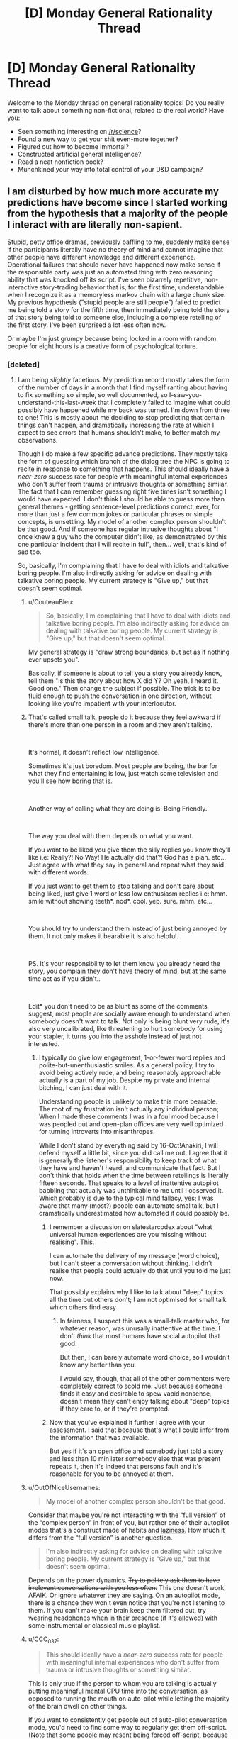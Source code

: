 #+TITLE: [D] Monday General Rationality Thread

* [D] Monday General Rationality Thread
:PROPERTIES:
:Author: AutoModerator
:Score: 9
:DateUnix: 1539615947.0
:DateShort: 2018-Oct-15
:END:
Welcome to the Monday thread on general rationality topics! Do you really want to talk about something non-fictional, related to the real world? Have you:

- Seen something interesting on [[/r/science]]?
- Found a new way to get your shit even-more together?
- Figured out how to become immortal?
- Constructed artificial general intelligence?
- Read a neat nonfiction book?
- Munchkined your way into total control of your D&D campaign?


** I am disturbed by how much more accurate my predictions have become since I started working from the hypothesis that a majority of the people I interact with are literally non-sapient.

Stupid, petty office dramas, previously baffling to me, suddenly make sense if the participants literally have no theory of mind and cannot imagine that other people have different knowledge and different experience. Operational failures that should never have happened now make sense if the responsible party was just an automated thing with zero reasoning ability that was knocked off its script. I've seen bizarrely repetitive, non-interactive story-trading behavior that is, for the first time, understandable when I recognize it as a memoryless markov chain with a large chunk size. My previous hypothesis ("stupid people are still people") failed to predict me being told a story for the fifth time, then immediately being told the story of that story being told to someone else, including a complete retelling of the first story. I've been surprised a lot less often now.

Or maybe I'm just grumpy because being locked in a room with random people for eight hours is a creative form of psychological torture.
:PROPERTIES:
:Author: Anakiri
:Score: 8
:DateUnix: 1539690710.0
:DateShort: 2018-Oct-16
:END:

*** [deleted]
:PROPERTIES:
:Score: 7
:DateUnix: 1539692142.0
:DateShort: 2018-Oct-16
:END:

**** I am being /slightly/ facetious. My prediction record mostly takes the form of the number of days in a month that I find myself ranting about having to fix something so simple, so well documented, so I-saw-you-understand-this-last-week that I completely failed to imagine what could possibly have happened while my back was turned. I'm down from three to one! This is mostly about me deciding to stop predicting that certain things can't happen, and dramatically increasing the rate at which I expect to see errors that humans shouldn't make, to better match my observations.

Though I do make a few specific advance predictions. They mostly take the form of guessing which branch of the dialog tree the NPC is going to recite in response to something that happens. This should ideally have a /near-zero/ success rate for people with meaningful internal experiences who don't suffer from trauma or intrusive thoughts or something similar. The fact that I can remember guessing right five times isn't something I would have expected. I don't think I should be able to guess more than general themes - getting sentence-level predictions correct, ever, for more than just a few common jokes or particular phrases or simple concepts, is unsettling. My model of another complex person shouldn't be that good. And if someone has regular intrusive thoughts about "I once knew a guy who the computer didn't like, as demonstrated by this one particular incident that I will recite in full", then... well, that's kind of sad too.

So, basically, I'm complaining that I have to deal with idiots and talkative boring people. I'm also indirectly asking for advice on dealing with talkative boring people. My current strategy is "Give up," but that doesn't seem optimal.
:PROPERTIES:
:Author: Anakiri
:Score: 2
:DateUnix: 1539697371.0
:DateShort: 2018-Oct-16
:END:

***** u/CouteauBleu:
#+begin_quote
  So, basically, I'm complaining that I have to deal with idiots and talkative boring people. I'm also indirectly asking for advice on dealing with talkative boring people. My current strategy is "Give up," but that doesn't seem optimal.
#+end_quote

My general strategy is "draw strong boundaries, but act as if nothing ever upsets you".

Basically, if someone is about to tell you a story you already know, tell them "Is this the story about how X did Y? Oh yeah, I heard it. Good one." Then change the subject if possible. The trick is to be fluid enough to push the conversation in one direction, without looking like you're impatient with your interlocutor.
:PROPERTIES:
:Author: CouteauBleu
:Score: 8
:DateUnix: 1539715758.0
:DateShort: 2018-Oct-16
:END:


***** That's called small talk, people do it because they feel awkward if there's more than one person in a room and they aren't talking.

​

It's normal, it doesn't reflect low intelligence.

Sometimes it's just boredom. Most people are boring, the bar for what they find entertaining is low, just watch some television and you'll see how boring that is.

​

Another way of calling what they are doing is: Being Friendly.

​

The way you deal with them depends on what you want.

If you want to be liked you give them the silly replies you know they'll like i.e: Really?! No Way! He actually did that?! God has a plan. etc... Just agree with what they say in general and repeat what they said with different words.

If you just want to get them to stop talking and don't care about being liked, just give 1 word or less low enthusiasm replies i.e: hmm. smile without showing teeth*. nod*. cool. yep. sure. mhm. etc...

​

You should try to understand them instead of just being annoyed by them. It not only makes it bearable it is also helpful.

​

PS. It's your responsibility to let them know you already heard the story, you complain they don't have theory of mind, but at the same time act as if you didn't..

​

Edit* you don't need to be as blunt as some of the comments suggest, most people are socially aware enough to understand when somebody doesn't want to talk. Not only is being blunt very rude, it's also very uncalibrated, like threatening to hurt somebody for using your stapler, it turns you into the asshole instead of just not interested.
:PROPERTIES:
:Author: fassina2
:Score: 6
:DateUnix: 1539818860.0
:DateShort: 2018-Oct-18
:END:

****** I typically do give low engagement, 1-or-fewer word replies and polite-but-unenthusiastic smiles. As a general policy, I try to avoid being actively rude, and being reasonably approachable actually is a part of my job. Despite my private and internal bitching, I can just deal with it.

Understanding people is unlikely to make this more bearable. The root of my frustration isn't actually any individual person; When I made these comments I was in a foul mood because I was peopled out and open-plan offices are very well optimized for turning introverts into misanthropes.

While I don't stand by everything said by 16-Oct!Anakiri, I will defend myself a little bit, since you did call me out. I agree that it is generally the listener's responsibility to keep track of what they have and haven't heard, and communicate that fact. But I don't think that holds when the time between retellings is literally fifteen seconds. That speaks to a level of inattentive autopilot babbling that actually was unthinkable to me until I observed it. Which probably is due to the typical mind fallacy, yes; I was aware that many (most?) people can automate smalltalk, but I dramatically underestimated how automated it could possibly be.
:PROPERTIES:
:Author: Anakiri
:Score: 3
:DateUnix: 1539845085.0
:DateShort: 2018-Oct-18
:END:

******* I remember a discussion on slatestarcodex about "what universal human experiences are you missing without realising". This.

I can automate the delivery of my message (word choice), but I can't steer a conversation without thinking. I didn't realise that people could actually do that until you told me just now.

That possibly explains why I like to talk about "deep" topics all the time but others don't; I am not optimised for small talk which others find easy
:PROPERTIES:
:Author: causalchain
:Score: 1
:DateUnix: 1539857016.0
:DateShort: 2018-Oct-18
:END:

******** In fairness, I suspect this was a small-talk master who, for whatever reason, was unusally inattentive at the time. I don't /think/ that most humans have social autopilot that good.

But then, I can barely automate word choice, so I wouldn't know any better than you.

I would say, though, that all of the other commenters were completely correct to scold me. Just because someone finds it easy and desirable to spew vapid nonsense, doesn't mean they can't enjoy talking about "deep" topics if they care to, or if they're prompted.
:PROPERTIES:
:Author: Anakiri
:Score: 3
:DateUnix: 1539862637.0
:DateShort: 2018-Oct-18
:END:


******* Now that you've explained it further I agree with your assessment. I said that because that's what I could infer from the information that was available.

But yes if it's an open office and somebody just told a story and less than 10 min later somebody else that was present repeats it, then it's indeed that persons fault and it's reasonable for you to be annoyed at them.
:PROPERTIES:
:Author: fassina2
:Score: 1
:DateUnix: 1539869137.0
:DateShort: 2018-Oct-18
:END:


***** u/OutOfNiceUsernames:
#+begin_quote
  My model of another complex person shouldn't be that good.
#+end_quote

Consider that maybe you're not interacting with the “full version” of the “complex person” in front of you, but rather one of their autopilot modes that's a construct made of habits and [[https://www.youtube.com/watch?v=UBVV8pch1dM][laziness.]] How much it differs from the “full version” is another question.

#+begin_quote
  I'm also indirectly asking for advice on dealing with talkative boring people. My current strategy is "Give up," but that doesn't seem optimal.
#+end_quote

Depends on the power dynamics. +Try to politely ask them to have irrelevant conversations with you less often.+ This one doesn't work, AFAIK. Or ignore whatever they are saying. On an autopilot mode, there is a chance they won't even notice that you're not listening to them. If you can't make your brain keep them filtered out, try wearing headphones when in their presence (if it's allowed) with some instrumental or classical music playlist.
:PROPERTIES:
:Author: OutOfNiceUsernames
:Score: 2
:DateUnix: 1539728410.0
:DateShort: 2018-Oct-17
:END:


***** u/CCC_037:
#+begin_quote
  This should ideally have a /near-zero/ success rate for people with meaningful internal experiences who don't suffer from trauma or intrusive thoughts or something similar.
#+end_quote

This is only true if the person to whom you are talking is actually putting meaningful mental CPU time into the conversation, as opposed to running the mouth on auto-pilot while letting the majority of the brain dwell on other things.

If you want to consistently get people out of auto-pilot conversation mode, you'd need to find some way to regularly get them off-script. (Note that some people may resent being forced off-script, because they /want/ to spend time thinking about their grocery shopping or that really good-looking <person of desired gender> from Finance...)
:PROPERTIES:
:Author: CCC_037
:Score: 2
:DateUnix: 1539762150.0
:DateShort: 2018-Oct-17
:END:


** Is it strictly right to classify purely theoretical physicists as scientists?

My understanding of science: The collection of observations and the creation and testing of models to learn about and predict our universe with our best confidence.

My understanding of theoretical physicists is that they are more like mathematicians, taking axioms (our observations) and looking for patterns and relationship to produce equations (models). They certainly /contribute/ heavily to science, but so do mathematicians and philosophers.

Is there a better definition of science that differentiates between mathematicians and theoretical physicists other than just saying that physicists /intend/ to produce maths for the sake of science, because I don't see that as a qualitative difference.

Am I wrong in saying that? Is there something else that I am missing?
:PROPERTIES:
:Author: causalchain
:Score: 3
:DateUnix: 1539688284.0
:DateShort: 2018-Oct-16
:END:

*** I like to think that theoretical physics involves considering results from experiments that experimental physicists have interpreted, and produces hypotheses that could eventually be tested. Mathematics does that too to some extent but I think much of it has become highly abstracted from concrete physical roots.
:PROPERTIES:
:Author: I_Probably_Think
:Score: 5
:DateUnix: 1539721598.0
:DateShort: 2018-Oct-16
:END:


*** 'Science', the word, isn't just a verb people do, it's also a noun for a community people can be a part of. The really short proof that theoretical physicists are scientists is that they're part of the science community.

That is, if you look at who they talk to at work, who they cite and are cited by, which conferences they attend, which journals publish them, an experimental particle physicist is closer to a theoretical particle physicist than they are to a biophysicist.

Anyhow, theorists contribute to science (now using a third definition as the publicly replicable advancement of human knowledge about the world) a whole lot more than philosophers - if one made this quantitative, there's probably a pretty clean classification boundary.
:PROPERTIES:
:Author: Charlie___
:Score: 2
:DateUnix: 1539877972.0
:DateShort: 2018-Oct-18
:END:


*** It depends on the person. A /good/ theoretical physicist will spend their time devising testable, falsifiable models that experimentalists can later go after.
:PROPERTIES:
:Author: Gaboncio
:Score: 1
:DateUnix: 1539804381.0
:DateShort: 2018-Oct-17
:END:
